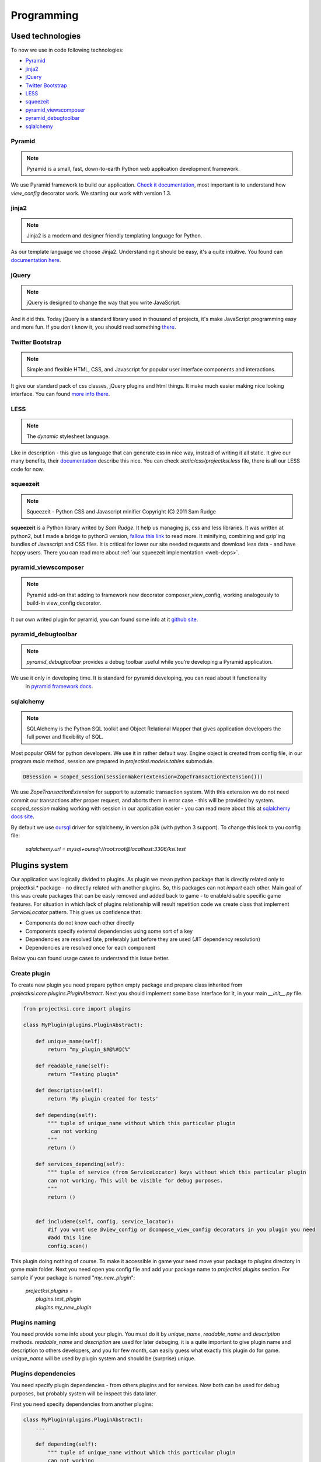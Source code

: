 ===========
Programming
===========

Used technologies
=================

To now we use in code following technologies:

* Pyramid_
* jinja2_
* jQuery_
* `Twitter Bootstrap`_
* LESS_
* squeezeit_
* pyramid_viewscomposer_
* pyramid_debugtoolbar_
* sqlalchemy_

Pyramid
-------

.. note::
    Pyramid is a small, fast, down-to-earth Python web application development framework.

We use Pyramid framework to build our application. `Check it documentation`_, most important is to
understand how *view_config*  decorator work. We starting our work with version 1.3.

.. _`Check it documentation`: http://docs.pylonsproject.org/en/latest/docs/pyramid.html

jinja2
------

.. note::
    Jinja2 is a modern and designer friendly templating language for Python.

As our template language we choose Jinja2. Understanding it should be easy, it's a quite intuitive.
You found can `documentation here`_.

.. _`documentation here`: http://jinja.pocoo.org/docs/

jQuery
------

.. note::
    jQuery is designed to change the way that you write JavaScript.

And it did this. Today jQuery is a standard library used in thousand of projects, it's make JavaScript programming
easy and more fun. If you don't know it, you should read something there_.

.. _there: http://jquery.com/

Twitter Bootstrap
-----------------

.. note::
    Simple and flexible HTML, CSS, and Javascript for popular user interface components and interactions.

It give our standard pack of css classes, jQuery plugins and html things. It make much easier making nice looking
interface. You can found `more info there`_.

.. _`more info there`: http://twitter.github.com/bootstrap/

LESS
----

.. note::
    The *dynamic* stylesheet language.

Like in description - this give us language that can generate css in nice way, instead of writing it all static.
It give our many benefits, their documentation_ describe this nice.
You can check *static/css/projectksi.less* file, there is all our LESS code for now.

.. _documentation: http://lesscss.org/

squeezeit
---------

.. note::
    Squeezeit - Python CSS and Javascript minifier Copyright (C) 2011 Sam Rudge

**squeezeit** is a Python library writed by *Sam Rudge*. It help us managing js, css and less libraries.
It was written at python2, but I made a bridge to python3 version, `fallow this link`_ to read more.
It minifying, combining and gzip'ing bundles of Javascript and CSS files. It is critical for lower
our site needed requests and download less data - and have happy users. There you can read more about
:ref:`our squeezeit implementation <web-deps>`.

.. _`fallow this link`: https://github.com/psychowico/Squeezeit


pyramid_viewscomposer
---------------------

.. note::
    Pyramid add-on that adding to framework new decorator composer_view_config, working analogously to build-in view_config decorator.

It our own writed plugin for pyramid, you can found some info at it `github site`_.

.. _`github site`: https://github.com/psychowico/pyramid_viewscomposer

pyramid_debugtoolbar
--------------------

.. note::
    *pyramid_debugtoolbar* provides a debug toolbar useful while you’re developing a Pyramid application.

We use it only in developing time. It is standard for pyramid developing, you can read about it functionality
 in `pyramid framework docs`_.

 .. _`pyramid framework docs`: http://docs.pylonsproject.org/projects/pyramid_debugtoolbar/en/latest/

sqlalchemy
--------------------

.. note::
    SQLAlchemy is the Python SQL toolkit and Object Relational Mapper that gives application developers the full power and flexibility of SQL.

Most popular ORM for python developers. We use it in rather default way. Engine object is created from config file,
in our program *main* method, session are prepared in *projectksi.models.tables* submodule.

.. code-block:: python

    DBSession = scoped_session(sessionmaker(extension=ZopeTransactionExtension()))

We use *ZopeTransactionExtension* for support to automatic transaction system. With this extension we do not need
commit our transactions after proper request, and aborts them in error case - this will be provided by system.
*scoped_session* making working with session in our application easier - you can read more about this
at `sqlalchemy docs site`_.

By default we use oursql_ driver for sqlalchemy, in version p3k (with python 3 support). To change this look
to you config file:

    *sqlalchemy.url = mysql+oursql://root:root@localhost:3306/ksi.test*

.. _`sqlalchemy docs site`: http://docs.sqlalchemy.org/en/rel_0_7/orm/session.html#sqlalchemy.orm.scoping.ScopedSession
.. _oursql: http://packages.python.org/oursql/


Plugins system
==============

Our application was logically divided to plugins. As plugin we mean python package that is directly
related only to projectksi.* package - no directly related with another plugins. So, this packages
can not *import* each other. Main goal of this was create packages that can be easly removed and added
back to game - to enable/disable specific game features. For situation in which lack of plugins relationship
will result repetition code we create class that implement *ServiceLocator* pattern. This gives us
confidence that:

* Components do not know each other directly
* Components specify external dependencies using some sort of a key
* Dependencies are resolved late, preferably just before they are used (JIT dependency resolution)
* Dependencies are resolved once for each component

Below you can found usage cases to understand this issue better.

Create plugin
-------------

To create new plugin you need prepare python empty package and prepare class inherited from
*projectksi.core.plugins.PluginAbstract*. Next you should implement some base interface for it, in
your main *__init__.py* file.

.. code-block:: python

    from projectksi.core import plugins

    class MyPlugin(plugins.PluginAbstract):

        def unique_name(self):
            return "my_plugin_$#@%#@(%"

        def readable_name(self):
            return "Testing plugin"

        def description(self):
            return 'My plugin created for tests'

        def depending(self):
            """ tuple of unique_name without which this particular plugin
             can not working
            """
            return ()

        def services_depending(self):
            """ tuple of service (from ServiceLocator) keys without which this particular plugin
            can not working. This will be visible for debug purposes.
            """
            return ()


        def includeme(self, config, service_locator):
            #if you want use @view_config or @compose_view_config decorators in you plugin you need
            #add this line
            config.scan()

This plugin doing nothing of course. To make it accessible in game your need move your package to
*plugins* directory in game main folder. Next you need open you config file and add your package
name to *projectksi.plugins* section. For sample if your package is named "*my_new_plugin*":


    |    *projectksi.plugins =*
    |        *plugins.test_plugin*
    |        *plugins.my_new_plugin*

Plugins naming
--------------

You need provide some info about your plugin. You must do it by *unique_name*, *readable_name*
and *description* methods. *readable_name* and *description* are used for later debuging, it
is a quite important to give plugin name and description to others developers, and you for few
month, can easily guess what exactly this plugin do for game. *unique_name* will be used by plugin
system and should be (surprise) unique.

Plugins dependencies
--------------------

You need specify plugin dependencies - from others plugins and for services. Now both can be used
for debug purposes, but probably system will be inspect this data later.

First you need specify dependencies from another plugins:

.. code-block:: python

    class MyPlugin(plugins.PluginAbstract):
        ...

        def depending(self):
            """ tuple of unique_name without which this particular plugin
            can not working
            """
            return ("testing_plugin_#@%#@%")

It should be tuple of plugins unique names. Dependencies will probably mean that your plugin use
services provided by anothers plugins.

Next you should describe services that your plugin will use.

.. code-block:: python

    class MyPlugin(plugins.PluginAbstract):
        ...

        def services_depending(self):
            """ tuple of service (from ServiceLocator) keys without which this particular plugin
            can not working. This will be visible for debug purposes.
            """
            return ("auth-service", "item-generator", "random-number-generator")

You can read more about services below.

Plugin services(ServiceLocator)
-------------------------------

Plugin can provide services, or use services provided by anothers plugins. It is make by ServiceLocator
object, that you getting in "includeme" method. ServiceLocator object provide for you four methods:

.. code-block:: python

    class ServiceLocator(object):

        def has(self, key_or_alias):
            ...

        def get(self, key_or_alias):
            ...

        def set(self, key, service, can_override = False):
            ...

        def create_alias(self, alias, key_or_alias):
            ...

It is a quite simple class. It give your possibility to register services (*set*), checking
service existence(*has*), fetching services(*get*) or create aliases - it is mean a simple
shortcut for existing service. Below you can see example of providing simple service by
plugin:

.. code-block:: python

    class MyPlugin(plugins.PluginAbstract):
        ...

        def url_service(self):
            def popular_url(name):
                if name=="docs":
                    return "http://docs.projectksi.com/"
                elif name=="site":
                    return "http://projectksi.com/"
                elif name=="secret":
                    return "http://my-secret-url.com/"
            return popular_url

        def includeme(self, config, service_locator):
            service_locator.set('url-service', self.url_service)

            #if you want use @view_config or @compose_view_config decorators in you plugin you need
            #add this line
            config.scan()


So, what this code do? It register in service_locator 'url-service' service. When first client (probably
another plugin) will call it, by:

.. code-block:: python

        popular_url_service = service_locator.get('url-service')
        print(popular_url_service("docs"))
        print(popular_url_service("site"))
        print(popular_url_service("secret"))

*url_service(self)* method will be called. It result (*popular_url()* method) will be stored in ServiceLocator
cache. When next plugins will call it, result of first call will be used. In this case it can look a quite
little need, but often we will return a object of some class - and we want postpone creation of it so long
as this will be needed. For sample, our method can call database instead of return static string. It is
obvious that we want call database if it is not really necessary.

Plugins and Pyramid framework
-----------------------------

In plugin class *includeme* method you will receive a instance of *config* object. You can use it like with
standard Pyramid extensions. For sample, you can register you own route and view:

.. code-block:: python

    def includeme(self, config, service_locator):
        ...

        config.add_route('my-plugin-route', '/my-plugin-route')
        config.add_view(self.MyViewMethod, route_name='my-plugin-route')

        ...

        config.scan()

If you want use declarative views registration you need remember about calling *config.scan()* method
at end of *includeme* function.

Debugging plugins
-----------------

You can use Pyramid debug panel to get some basic information about current loaded plugins. You should
check "Introspection" section and "Projectksi plugins" group.

How to
======

Adding new js/css/less/coffee code
---------------------------

To add new js code first you should add new file in *projectksi/static/js*. Try choose name that
describe good planned code behaviour. Next open one of YAML bundle file (from *projectksi/static*)
and add your new file to list.

.. code-block:: yaml

    #Paths are relative to the 'source file' directories specified in the main config file
    includes:
        css:
            ...
            - new-test-less.css
        javascript:
            ...
            - new-test-file.js
        less:
            ...
            - new-less.less
        coffee:
            ...
            - foo-coffee.coffee


You can use subdirectories too. Next restart server to see effects.

Fetching data from database in your views
-----------------------------------------

You need simple import *DBSession* object from *projectksi.models.tables* and use it in standard, sqlalchemy, way.
All sqlalchemy models you will find in *projectksi.models* package.

.. code-block:: python

    ...
    from projectksi.models.tables import DBSession

    @view_config(route_name='home', renderer='test.jinja2')
    def my_view(request):
        user = DBSession.query(tables.User).first()
        val = user.email if user else 'empty database'
        return {'email':val}

If you need learn about working with sqlalchemy `try check this tutorial`_.

.. _`try check this tutorial`: http://docs.sqlalchemy.org/en/rel_0_7/orm/tutorial.html